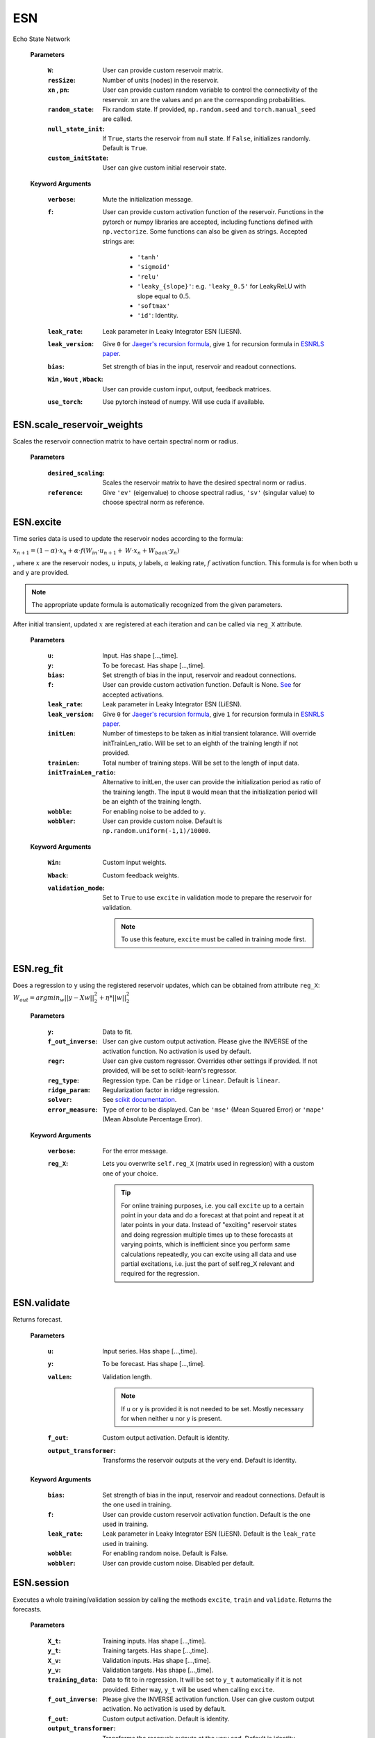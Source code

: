 
.. default-domain::py
.. default-role:: math


.. _Jaeger's recursion formula: https://www.researchgate.net/publication/215385037_The_echo_state_approach_to_analysing_and_training_recurrent_neural_networks-with_an_erratum_note'
.. _ESNRLS paper: https://ieeexplore.ieee.org/document/9458984
.. _scikit documentation: https://scikit-learn.org/stable/modules/generated/sklearn.linear_model.Ridge.html?highlight=ridge#sklearn.linear_model.Ridge
.. _See: https://echostatenetwork.readthedocs.io/en/latest/ESN.html#ESN
.. _ESNX: ENSX.rst
.. _ESNS: ENSS.rst
.. _ESNN: ENSN.rst


===
ESN
===

Echo State Network


    .. class:: ESN( \
                            W: np.ndarray=None, \
                            resSize: int=400, \
                            xn: list=[0,0.4,-0.4], \
                            pn: list=[0.9875, 0.00625, 0.00625], \
                            random_state: float=None, \
                            null_state_init: bool=True, \
                            custom_initState: np.ndarray=None, \
                            **kwargs)


    **Parameters**


        :``W``: User can provide custom reservoir matrix.
        :``resSize``: Number of units (nodes) in the reservoir.
        :``xn`` , ``pn``: User can provide custom random variable to control the connectivity of the reservoir. ``xn`` are the values and ``pn`` are the corresponding probabilities.
        :``random_state``: Fix random state. If provided, ``np.random.seed`` and ``torch.manual_seed`` are called.
        :``null_state_init``: If ``True``, starts the reservoir from null state. If ``False``, initializes randomly. Default is ``True``.
        :``custom_initState``: User can give custom initial reservoir state.


    **Keyword Arguments**
            
        :``verbose``: Mute the initialization message.
        :``f``: User can provide custom activation function of the reservoir. 
                Functions in the pytorch or numpy libraries are accepted, including functions defined with ``np.vectorize``.
                Some functions can also be given as strings. Accepted strings are:

                    - ``'tanh'``
                    - ``'sigmoid'``
                    - ``'relu'``
                    - ``'leaky_{slope}'``: e.g. ``'leaky_0.5'`` for LeakyReLU with slope equal to `0.5`.
                    - ``'softmax'``
                    - ``'id'``: Identity.
        :``leak_rate``: Leak parameter in Leaky Integrator ESN (LiESN).
        :``leak_version``: Give ``0`` for `Jaeger's recursion formula`_, give ``1`` for recursion formula in `ESNRLS paper`_.
        :``bias``: Set strength of bias in the input, reservoir and readout connections.
        :``Win`` , ``Wout`` , ``Wback``: User can provide custom input, output, feedback matrices.
        :``use_torch``: Use pytorch instead of numpy. Will use cuda if available.


---------------------------
ESN.scale_reservoir_weights
---------------------------

Scales the reservoir connection matrix to have certain spectral norm or radius.


    .. method:: scale_reservoir_weights(desired_scaling: float, reference='ev') -> None


    **Parameters**

        :``desired_scaling``: Scales the reservoir matrix to have the desired spectral norm or radius.
        :``reference``: Give ``'ev'`` (eigenvalue) to choose spectral radius, ``'sv'`` (singular value) to choose spectral norm as reference.


----------
ESN.excite
----------

Time series data is used to update the reservoir nodes according to the formula:

`x_{n+1} = (1-\alpha) \cdot x_n + \alpha \cdot f(\textbf W_{in} \cdot u_{n+1} + \textbf W \cdot x_n + \textbf W_{back} \cdot y_n)`


, where `x` are the reservoir nodes, `u` inputs, `y` labels, `\alpha` leaking rate, `f` activation function.
This formula is for when both ``u`` and ``y`` are provided.

.. Note:: The appropriate update formula is automatically recognized from the given parameters.

After initial transient, updated `x` are registered at each iteration and can be called via ``reg_X`` attribute.

    .. method:: excite(  \
                    u: np.ndarray=None,  \
                    y: np.ndarray=None,  \
                    bias: Union[int,float]=None,  \
                    f: Union[str,Any]=None,  \
                    leak_rate: Union[int,float]=None,  \
                    initLen: int=None,   \
                    trainLen: int=None,  \
                    initTrainLen_ratio: float=None,  \
                    wobble: bool=False,  \
                    wobbler: np.ndarray=None,  \
                    leak_version: int =0,  \
                    **kwargs) -> None


    **Parameters**

        :``u``: Input. Has shape [...,time].
        :``y``: To be forecast. Has shape [...,time].
        :``bias``: Set strength of bias in the input, reservoir and readout connections.
        :``f``: User can provide custom activation function. Default is None. `See`_ for accepted activations.
        :``leak_rate``: Leak parameter in Leaky Integrator ESN (LiESN).
        :``leak_version``: Give ``0`` for `Jaeger's recursion formula`_, give ``1`` for recursion formula in `ESNRLS paper`_.
        :``initLen``: Number of timesteps to be taken as initial transient tolarance. Will override initTrainLen_ratio. Will be set to an eighth of the training length if not provided.
        :``trainLen``: Total number of training steps. Will be set to the length of input data.
        :``initTrainLen_ratio``: Alternative to initLen, the user can provide the initialization period as ratio of the training length. The input ``8`` would mean that the initialization period will be an eighth of the training length.
        :``wobble``: For enabling noise to be added to ``y``.
        :``wobbler``: User can provide custom noise. Default is ``np.random.uniform(-1,1)/10000``.


    **Keyword Arguments**
                    
        :``Win``: Custom input weights.
        :``Wback``: Custom feedback weights.
        :``validation_mode``: Set to ``True`` to use ``excite`` in validation mode to prepare the reservoir for validation.
            
            .. Note:: To use this feature, ``excite`` must be called in training mode first.

-----------
ESN.reg_fit
-----------

Does a regression to ``y`` using the registered reservoir updates, which can be obtained from attribute ``reg_X``:
`\text W_{out} = argmin_{w} ||y - Xw||^2_2 + \eta * ||w||^2_2`

    .. method:: reg_fit( \
                    y: np.ndarray, \
                    f_out_inverse=None, \
                    regr=None, \
                    reg_type: str="ridge", \
                    ridge_param: float=1e-8, \
                    solver: str="auto", \
                    error_measure: str="mse", \
                    **kwargs) -> np.ndarray

    **Parameters**

        :``y``: Data to fit.
        :``f_out_inverse``: User can give custom output activation. Please give the INVERSE of the activation function. No activation is used by default.
        :``regr``: User can give custom regressor. Overrides other settings if provided. If not provided, will be set to scikit-learn's regressor.
        :``reg_type``: Regression type. Can be ``ridge`` or ``linear``. Default is ``linear``.
        :``ridge_param``: Regularization factor in ridge regression.
        :``solver``: See `scikit documentation`_.
        :``error_measure``: Type of error to be displayed. Can be ``'mse'`` (Mean Squared Error) or ``'mape'`` (Mean Absolute Percentage Error).

    **Keyword Arguments**

        :``verbose``: For the error message. 

        :``reg_X``: Lets you overwrite ``self.reg_X`` (matrix used in regression) with a custom one of your choice. \
                            
            .. tip:: 

                For online training purposes, i.e. you call ``excite`` up to a certain point in your data and do a forecast at that point and repeat it at later points in your data. Instead of "exciting" reservoir states and doing regression multiple times up to these forecasts at varying points, which is inefficient since you perform same calculations repeatedly, you can excite using all data and use partial excitations, i.e. just the part of self.reg_X relevant and required for the regression.




------------
ESN.validate
------------

Returns forecast.

    .. method:: validate( \
                    u: np.ndarray=None, \
                    y: np.ndarray=None, \
                    valLen: int=None, \
                    f_out=lambda x: x, \
                    output_transformer=lambda x:x, \
                    **kwargs) -> np.ndarray


    **Parameters**

        :``u``: Input series. Has shape [...,time].

        :``y``: To be forecast. Has shape [...,time].

        :``valLen``: Validation length. 
        
            .. Note:: If ``u`` or ``y`` is provided it is not needed to be set. Mostly necessary for when neither ``u`` nor ``y`` is present.
        
        :``f_out``: Custom output activation. Default is identity.

        :``output_transformer``: Transforms the reservoir outputs at the very end. Default is identity.

    **Keyword Arguments**

        :``bias``: Set strength of bias in the input, reservoir and readout connections. Default is the one used in training.
        :``f``: User can provide custom reservoir activation function. Default is the one used in training.
        :``leak_rate``: Leak parameter in Leaky Integrator ESN (LiESN). Default is the ``leak_rate`` used in training.
        :``wobble``: For enabling random noise. Default is False.
        :``wobbler``: User can provide custom noise. Disabled per default.



-----------
ESN.session
-----------

Executes a whole training/validation session by calling the methods ``excite``, ``train`` and ``validate``. Returns the forecasts.

    .. method:: session( \
                            X_t: np.ndarray=None, \
                            y_t: np.ndarray=None, \
                            X_v: np.ndarray=None, \
                            y_v: np.ndarray=None, \
                            training_data: np.ndarray=None, \
                            bias: int=None, \
                            f=None, \
                            f_out_inverse=None, \
                            f_out=lambda x:x, \
                            output_transformer=lambda x:x, \
                            initLen: int=None,  \
                            initTrainLen_ratio: float=None, \
                            trainLen: int=None, \
                            valLen: int=None, \
                            wobble_train: bool=False, \
                            wobbler_train: np.ndarray=None, \
                            null_state_init: bool=True, \
                            custom_initState: np.ndarray=None, \
                            regr=None, \
                            reg_type: str="ridge", \
                            ridge_param: float=1e-8, \
                            solver: str="auto", \
                            error_measure: str="mse", \
                            **kwargs \
                            ) -> np.ndarray


    **Parameters**

        :``X_t``: Training inputs. Has shape [...,time].
        :``y_t``: Training targets. Has shape [...,time].
        :``X_v``: Validation inputs. Has shape [...,time].
        :``y_v``: Validation targets. Has shape [...,time].
        :``training_data``: Data to fit to in regression. It will be set to ``y_t`` automatically if it is not provided. Either way, ``y_t`` will be used when calling ``excite``.
        :``f_out_inverse``: Please give the INVERSE activation function. User can give custom output activation. No activation is used by default.
        :``f_out``: Custom output activation. Default is identity.
        :``output_transformer``: Transforms the reservoir outputs at the very end. Default is identity.
        :``initLen``: No of timesteps to initialize the reservoir. Will override initTrainLen_ratio. Will be set to an eighth of the training length if not provided.
        :``initTrainLen_ratio``: Alternative to initLen, the user can provide the initialization period as ratio of the training length. An input of 8 would mean that the initialization period will be an eighth of the training length.
        :``trainLen``: Total no of training steps. Will be set to the length of input data, if not provided.
        :``valLen``: Total no of validation steps. Will be set to the length of input data, if not provided.
        :``wobble_train``: For enabling noise to be added to ``y_t``.
        :``wobbler_train``: User can provide custom noise. Default is ``np.random.uniform(-1,1)/10000``.
        :``null_state_init``: If ``True``, starts the reservoir from null state. If ``False``, initializes randomly. Default is ``True``.
        :``custom_initState``: User can give custom initial reservoir state.

    **Keyword Arguments**

        :``Win`` , ``Wback``: User can provide custom input, feedback matrices.
        :``f``: User can provide custom activation function of the reservoir. 
                Functions in the pytorch or numpy libraries are accepted, including functions defined with ``np.vectorize``.
                Some functions can also be given as strings. Accepted strings are:

                    - ``'tanh'``
                    - ``'sigmoid'``
                    - ``'relu'``
                    - ``'leaky_{slope}'``: e.g. ``'leaky_0.5'`` for LeakyReLU with slope equal to `0.5`.
                    - ``'softmax'``
                    - ``'id'``: Identity.
        :``bias``: Set strength of bias in the input, reservoir and readout connections.
        :``bias_val``: Set strength of bias in the input, reservoir and readout connections during validation. Default is bias used in training.
        :``f_val``: User can provide custom reservoir activation function to be used during validation. Default is activation used in training.
        :``leak_rate``: Leak parameter in Leaky Integrator ESN (LiESN).
        :``leak_rate_val``: Leak parameter in Leaky Integrator ESN (LiESN) during validation.
        :``leak_version``: Give ``0`` for `Jaeger's recursion formula`_, give ``1`` for recursion formula in `ESNRLS paper`_.
        :``leak_version_val``: Leaking version for validation. Default is the one used in training.
        :``wobble_val``: For enabling noise to be added to ``y_val`` during validation. Default is False.
        :``wobbler_val``: User can provide custom noise to be added to ``y_val``. Disabled per default.
        :``train_only``: Set to True to perform a training session only, i.e. no validation is done.
        :``verbose``: Mute the training error messages.



--------------------------
ESN.update_reservoir_layer
--------------------------

Applies one-step update to the reservoir layer using:
`x_{n+1} = (1-\alpha) \cdot x_n + \alpha \cdot f(\textbf W_{in} \cdot u_{n+1} + \textbf W \cdot x_n + \textbf W_{back} \cdot y_n)`
, where `x` are the reservoir nodes, `u` inputs, `y` labels, `\alpha` leaking rate, `f` activation function.
This formula is for when both ``u`` and ``y`` are provided.

.. Note:: The appropriate update formula is automatically recognized from the given parameters.

\ \

    .. method::   update_reservoir_layer( \
                    in_:Union[np.ndarray,torch.Tensor,NoneType]=None  \
                    ,out_:Union[np.ndarray,torch.Tensor,NoneType]=None  \
                    ,leak_version:int = 0  \
                    ,leak_rate=1.  \
                    ,mode:Optional[str]=None) -> None



    **Parameters**

        :``in_``: Input array.
        :``out_``: Output array.
        :``leak_version``: Give ``0`` for `Jaeger's recursion formula`_, give ``1`` for recursion formula in `ESNRLS paper`_.
        :``leak_rate``: Leak parameter in Leaky Integrator ESN (LiESN).
        :``mode``: Optional. Set to ``'train'`` if you are updating the reservoir layer for training purposes. Set to ``'val'`` if you are doing so for validation purposes. \
                This will allow the reservoir object to name the training/validation modes, which can be accessed from ``'training_type'`` and ``'val_type'`` attributes.

------------------------------------
ESN.update_reservoir_layers_serially
------------------------------------

.. warning:: Resets reservoir layer. See `ESN.reset_reservoir_layer`_.

When using the reservoir in ``batch`` or ``ensemble`` mode, the reservoir layer will  be updated using
`x^k = (1-\alpha)x^{k-1} + \alpha \cdot f(\textbf W_{in} \cdot u^{k-1} + \textbf W \cdot x^{k-1})` \
, where `1\leq k \leq` the batch size, `u^k` the `k^{th}` data point in the batch and `x^1` is the initial reservoir layer before any updates. \
`x^1` is updated according to `x^1 = (1-\alpha)x^1 + \alpha \cdot f(\textbf W_{in}\cdot u^1 + \textbf W \cdot x^1)`.

`x` here is a matrix with shape:

    (reservoir size,batch size) if in ``batch`` mode.

    (number of reservoirs,reservoir size,batch size) if in ``ensemble`` mode.

.. Note:: Reservoir can be set to ``batch`` or ``ensemble`` mode by using `ESN.set_reservoir_layer_mode`_ or one of the following:

    - `ESNX`_
    - `ESNS`_
    - `ESNN`_

\ \

    .. method:: update_reservoir_layers_serially(self \
        , in_: Union[np.ndarray, torch.Tensor, NoneType] = None \
        , out_: Union[np.ndarray, torch.Tensor, NoneType] = None \
        , leak_version: int = 0 \
        , leak_rate: float=1    \
        , mode: Optional[str] = None \
        ,init_size: int = 0) -> None

    **Parameters**

        :``in_``: Input with shape 
                    
                    - (data point length,batch size + initialization length) (see ``init_size``) if in ``batch`` mode.
                    - (number of reservoirs,data point length,batch size + initialization length) if in ``ensemble`` mode.
        :``out_``: **Not supported. WIP.**
        :``leak_version``: Give ``0`` for `Jaeger's recursion formula`_, give ``1`` for recursion formula in `ESNRLS paper`_.
        :``leak_rate``: Leak parameter in Leaky Integrator ESN (LiESN).
        :``mode``: Optional. Set to ``'train'`` if you are updating the reservoir layer for training purposes. Set to ``'val'`` if you are doing so for validation purposes. \
                This will allow the reservoir object to name the training/validation modes, which can be accessed from ``'training_type'`` and ``'val_type'`` attributes.
        :``init_size``: The first ``init_size`` data points are expended for initial transient to pass.

-------------------------
ESN.reset_reservoir_layer
-------------------------

Resets reservoir layer, i.e. sets the reservoir nodes back to their initial state.

    .. method:: reset_reservoir_layer(self) -> None

----------------------------
ESN.set_reservoir_layer_mode
----------------------------

.. warning:: Resets reservoir layer. See `ESN.reset_reservoir_layer`_.

Sets the reservoir mode to ``single``, ``batch`` or ``ensemble`` by expanding or collapsing the reservoir layer (see shapes below).
Changes the shape of the reservoir layer, which can be obtained from ``reservoir_layer`` attribute.

    - ``single``: reservoir layer has shape (reservoir size,1)
    - ``batch``: reservoir layer has shape (reservoir size,batch size)
    - ``ensemble``: reservoir layer has shape (number of reservoirs,reservoir size,batch size)
  
  \ \

    .. method:: set_reservoir_layer_mode(mode: str,batch_size: int=None,no_of_reservoirs :int=None) -> None

    **Parameters**

        :``mode``: Set to ``single``, ``batch`` or ``ensemble``.
        :``batch_size``: Necessary if using ``batch`` or ``ensemble``. If not provided ``batch_size`` which was specified at initialization will be used.
        :``no_of_reservoirs``: Necessary if using ``ensemble``. If not provided ``no_of_reservoirs`` which was specified at initialization will be used.


-------------
ESN.copy_from
-------------

Copies the reservoir properties to the current reservoir.

    .. method:: copy_from(reservoir,bind=False) -> None

    **Parameters**

        :``reservoir``: Reservoir to copy from.
        :``bind``: Shares the memory with the reservoir that is copied from, i.e. changes to one reservoir will affect the other. \
                    By default the properties from the reservoir that is copied from will be written to separate memory.

-------------------------
ESN.copy_connections_from
-------------------------

Similar to `ESN.copy_from`_ but copies only the connection matrices.

    .. method:: copy_connections_from(reservoir,bind=False,weights_list=None) -> None

    **Parameters**

        :``reservoir``: Reservoir to copy from.
        :``bind``: Shares the memory with the reservoir that is copied from, i.e. changes to one reservoir's connection matrices will affect the other's. \
                    By default the connection matrices from the reservoir that is copied from will be written to separate memory.
        :``weights_list``: Give a sublist of the list ``['Wout','W','Win','Wback']`` if you do not want to copy all the connections.


-------
ESN.cpu
-------

Sends the reservoir to cpu device.

    .. method:: cpu(self) -> None


--------
ESN.save
--------

Pickles the reservoir to the provided path. Save path example: ``./saved_reservoir.pkl``

    .. method:: save(save_path:str) -> None

    **Parameters**

        :``save_path``: Path to pickle the reservoir to.

--------
ESN.load
--------

Loads the reservoir from the provided path. Load path example: ``./saved_reservoir.pkl``

    .. method:: load(load_path:str) -> None

    **Parameters**

        :``load_path``: Path to load the reservoir from.




.. .. code-block::
..    :caption: A cool example

..        The output of this line starts with four spaces.


